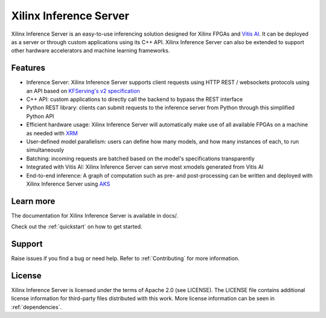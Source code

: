 ..
    Copyright 2021 Xilinx Inc.

    Licensed under the Apache License, Version 2.0 (the "License");
    you may not use this file except in compliance with the License.
    You may obtain a copy of the License at

        http://www.apache.org/licenses/LICENSE-2.0

    Unless required by applicable law or agreed to in writing, software
    distributed under the License is distributed on an "AS IS" BASIS,
    WITHOUT WARRANTIES OR CONDITIONS OF ANY KIND, either express or implied.
    See the License for the specific language governing permissions and
    limitations under the License.

Xilinx Inference Server
=======================

Xilinx Inference Server is an easy-to-use inferencing solution designed for Xilinx FPGAs and `Vitis AI <https://github.com/Xilinx/Vitis-AI>`__.
It can be deployed as a server or through custom applications using its C++ API.
Xilinx Inference Server can also be extended to support other hardware accelerators and machine learning frameworks.

Features
--------

* Inference Server: Xilinx Inference Server supports client requests using HTTP REST / websockets protocols using an API based on `KFServing's v2 specification <https://github.com/kubeflow/kfserving/tree/master/docs/predict-api/v2>`__
* C++ API: custom applications to directly call the backend to bypass the REST interface
* Python REST library: clients can submit requests to the inference server from Python through this simplified Python API
* Efficient hardware usage: Xilinx Inference Server will automatically make use of all available FPGAs on a machine as needed with `XRM <https://github.com/Xilinx/XRM>`__
* User-defined model parallelism: users can define how many models, and how many instances of each, to run simultaneously
* Batching: incoming requests are batched based on the model's specifications transparently
* Integrated with Vitis AI: Xilinx Inference Server can serve most xmodels generated from Vitis AI
* End-to-end inference: A graph of computation such as pre- and post-processing can be written and deployed with Xilinx Inference Server using `AKS <https://github.com/Xilinx/Vitis-AI/tree/master/tools/AKS>`__


Learn more
----------

The documentation for Xilinx Inference Server is available in docs/.

Check out the :ref:`quickstart` on how to get started.

Support
-------

Raise issues if you find a bug or need help.
Refer to :ref:`Contributing` for more information.

License
-------

Xilinx Inference Server is licensed under the terms of Apache 2.0 (see LICENSE).
The LICENSE file contains additional license information for third-party files distributed with this work.
More license information can be seen in :ref:`dependencies`.

